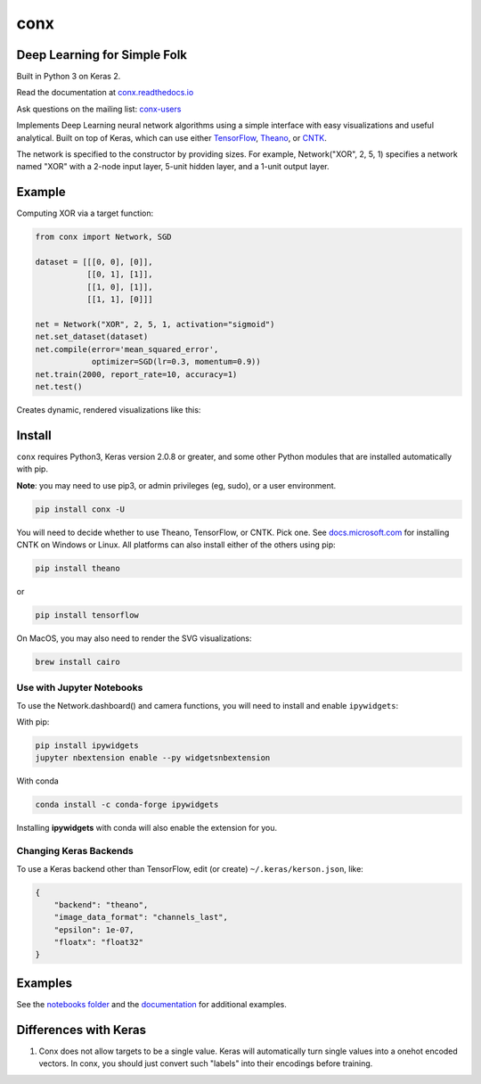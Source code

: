 conx
====

Deep Learning for Simple Folk
-----------------------------

Built in Python 3 on Keras 2.

|CircleCI| |codecov| |Documentation Status| |PyPI version|

Read the documentation at
`conx.readthedocs.io <http://conx.readthedocs.io/>`__

Ask questions on the mailing list:
`conx-users <https://groups.google.com/forum/#!forum/conx-users>`__

Implements Deep Learning neural network algorithms using a simple
interface with easy visualizations and useful analytical. Built on top
of Keras, which can use either
`TensorFlow <https://www.tensorflow.org/>`__,
`Theano <http://www.deeplearning.net/software/theano/>`__, or
`CNTK <https://www.cntk.ai/pythondocs/>`__.

The network is specified to the constructor by providing sizes. For
example, Network("XOR", 2, 5, 1) specifies a network named "XOR" with a
2-node input layer, 5-unit hidden layer, and a 1-unit output layer.

Example
-------

Computing XOR via a target function:

.. code:: python

    from conx import Network, SGD

    dataset = [[[0, 0], [0]],
               [[0, 1], [1]],
               [[1, 0], [1]],
               [[1, 1], [0]]]

    net = Network("XOR", 2, 5, 1, activation="sigmoid")
    net.set_dataset(dataset)
    net.compile(error='mean_squared_error',
                optimizer=SGD(lr=0.3, momentum=0.9))
    net.train(2000, report_rate=10, accuracy=1)
    net.test()

Creates dynamic, rendered visualizations like this:

Install
-------

``conx`` requires Python3, Keras version 2.0.8 or greater, and some
other Python modules that are installed automatically with pip.

**Note**: you may need to use pip3, or admin privileges (eg, sudo), or a
user environment.

.. code:: bash

    pip install conx -U

You will need to decide whether to use Theano, TensorFlow, or CNTK. Pick
one. See
`docs.microsoft.com <https://docs.microsoft.com/en-us/cognitive-toolkit/Setup-CNTK-on-your-machine>`__
for installing CNTK on Windows or Linux. All platforms can also install
either of the others using pip:

.. code:: bash

    pip install theano

or

.. code:: bash

    pip install tensorflow

On MacOS, you may also need to render the SVG visualizations:

.. code:: bash

    brew install cairo

Use with Jupyter Notebooks
~~~~~~~~~~~~~~~~~~~~~~~~~~

To use the Network.dashboard() and camera functions, you will need to
install and enable ``ipywidgets``:

With pip:

.. code:: bash

    pip install ipywidgets
    jupyter nbextension enable --py widgetsnbextension

With conda

.. code:: bash

    conda install -c conda-forge ipywidgets

Installing **ipywidgets** with conda will also enable the extension for
you.

Changing Keras Backends
~~~~~~~~~~~~~~~~~~~~~~~

To use a Keras backend other than TensorFlow, edit (or create)
``~/.keras/kerson.json``, like:

.. code:: json

    {
        "backend": "theano",
        "image_data_format": "channels_last",
        "epsilon": 1e-07,
        "floatx": "float32"
    }

Examples
--------

See the `notebooks
folder <https://github.com/Calysto/conx/tree/master/notebooks>`__ and
the `documentation <http://conx.readthedocs.io/en/latest/>`__ for
additional examples.

Differences with Keras
----------------------

#. Conx does not allow targets to be a single value. Keras will
   automatically turn single values into a onehot encoded vectors. In
   conx, you should just convert such "labels" into their encodings
   before training.

.. |CircleCI| image:: https://circleci.com/gh/Calysto/conx/tree/master.svg?style=svg
   :target: https://circleci.com/gh/Calysto/conx/tree/master
.. |codecov| image:: https://codecov.io/gh/Calysto/conx/branch/master/graph/badge.svg
   :target: https://codecov.io/gh/Calysto/conx
.. |Documentation Status| image:: https://readthedocs.org/projects/conx/badge/?version=latest
   :target: http://conx.readthedocs.io/en/latest/?badge=latest
.. |PyPI version| image:: https://badge.fury.io/py/conx.svg
   :target: https://badge.fury.io/py/conx


